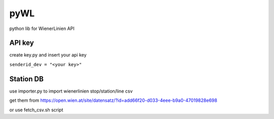 ====
pyWL
====

python lib for WienerLinien API

API key
=======

create key.py and insert your api key

``senderid_dev = "<your key>"``

Station DB
==========

use importer.py to import wienerlinien stop/station/line csv

get them from https://open.wien.at/site/datensatz/?id=add66f20-d033-4eee-b9a0-47019828e698

or use fetch_csv.sh script
